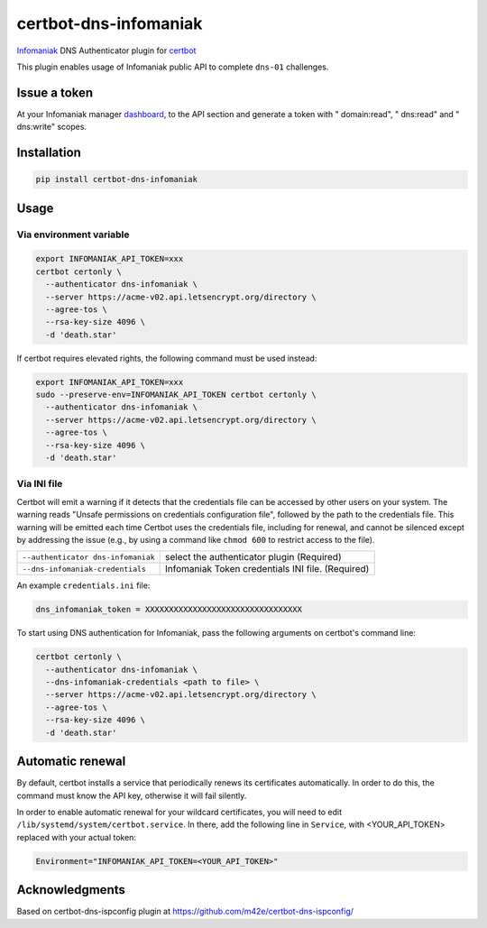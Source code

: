 certbot-dns-infomaniak
======================

Infomaniak_ DNS Authenticator plugin for certbot_

This plugin enables usage of Infomaniak public API to complete ``dns-01`` challenges.

.. _Infomaniak: https://www.infomaniak.com/
.. _certbot: https://certbot.eff.org/

Issue a token
-------------

At your Infomaniak manager dashboard_, to the API section and generate a token
with " domain:read", " dns:read" and " dns:write" scopes.

.. _dashboard: https://manager.infomaniak.com/v3/infomaniak-api


Installation
------------

.. code-block:: bash

    pip install certbot-dns-infomaniak

Usage
-----

Via environment variable
^^^^^^^^^^^^^^^^^^^^^^^^

.. code-block:: bash

   export INFOMANIAK_API_TOKEN=xxx
   certbot certonly \
     --authenticator dns-infomaniak \
     --server https://acme-v02.api.letsencrypt.org/directory \
     --agree-tos \
     --rsa-key-size 4096 \
     -d 'death.star'

If certbot requires elevated rights, the following command must be used instead:

.. code-block:: bash

   export INFOMANIAK_API_TOKEN=xxx
   sudo --preserve-env=INFOMANIAK_API_TOKEN certbot certonly \
     --authenticator dns-infomaniak \
     --server https://acme-v02.api.letsencrypt.org/directory \
     --agree-tos \
     --rsa-key-size 4096 \
     -d 'death.star'

Via INI file
^^^^^^^^^^^^

Certbot will emit a warning if it detects that the credentials file can be
accessed by other users on your system. The warning reads "Unsafe permissions
on credentials configuration file", followed by the path to the credentials
file. This warning will be emitted each time Certbot uses the credentials file,
including for renewal, and cannot be silenced except by addressing the issue
(e.g., by using a command like ``chmod 600`` to restrict access to the file).

===================================  ==========================================
``--authenticator dns-infomaniak``   select the authenticator plugin (Required)
``--dns-infomaniak-credentials``     Infomaniak Token credentials
                                     INI file. (Required)
===================================  ==========================================

An example ``credentials.ini`` file:

.. code-block:: ini

   dns_infomaniak_token = XXXXXXXXXXXXXXXXXXXXXXXXXXXXXXXXX


To start using DNS authentication for Infomaniak, pass the following arguments on certbot's command line:


.. code-block:: bash

  certbot certonly \
    --authenticator dns-infomaniak \
    --dns-infomaniak-credentials <path to file> \
    --server https://acme-v02.api.letsencrypt.org/directory \
    --agree-tos \
    --rsa-key-size 4096 \
    -d 'death.star'

Automatic renewal
-----------------

By default, certbot installs a service that periodically renews its
certificates automatically. In order to do this, the command must know the API
key, otherwise it will fail silently.

In order to enable automatic renewal for your wildcard certificates, you will
need to edit ``/lib/systemd/system/certbot.service``. In there, add the
following line in ``Service``, with <YOUR_API_TOKEN> replaced with your actual
token:

.. code-block:: bash

   Environment="INFOMANIAK_API_TOKEN=<YOUR_API_TOKEN>"

Acknowledgments
---------------

Based on certbot-dns-ispconfig plugin at https://github.com/m42e/certbot-dns-ispconfig/
